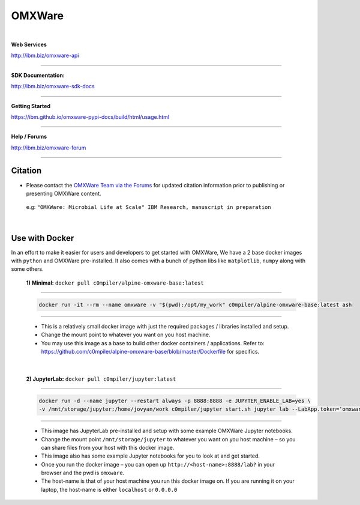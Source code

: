 =======
OMXWare
=======

.. image:: https://travis.ibm.com/GrandChallenge-Almaden/omxware-pypi.svg?token=zra2vLszsZmyB2CQTsas&branch=master
    :target: https://travis.ibm.com/GrandChallenge-Almaden/omxware-pypi


.. image:: https://badge.fury.io/py/omxware.svg
    :target: https://badge.fury.io/py/omxware
    :alt: Latest Version

|

**Web Services**

`http://ibm.biz/omxware-api <https://api.s2s-omxware.us-south.containers.appdomain.cloud/>`_

---------------

**SDK Documentation:**

`http://ibm.biz/omxware-sdk-docs <https://ibm.github.io/omxware-pypi-docs/>`_

---------------

**Getting Started**

`https://ibm.github.io/omxware-pypi-docs/build/html/usage.html <https://ibm.github.io/omxware-pypi-docs/build/html/usage.html>`_

---------------

**Help / Forums**

`http://ibm.biz/omxware-forum <https://forum.s2s-omxware.us-south.containers.appdomain.cloud>`_

---------------

Citation
***************
* Please contact the `OMXWare Team via the Forums <http://ibm.biz/omxware-citation>`_ for updated citation information prior to publishing or presenting OMXWare content.

 e.g: ``"OMXWare: Microbial Life at Scale" IBM Research, manuscript in preparation``

|

Use with Docker
***************


In an effort to make it easier for users and developers to get started with OMXWare, We have a 2 base docker images with ``python`` and OMXWare pre-installed. It also comes with a bunch of python libs like ``matplotlib``, ``numpy`` along with some others.

 **1)  Minimal:** ``docker pull c0mpiler/alpine-omxware-base:latest``

----------------------------------------------------------------------------------------------------------------------

            .. code-block:: bash

             docker run -it --rm --name omxware -v "$(pwd):/opt/my_work" c0mpiler/alpine-omxware-base:latest ash

----------------------------------------------------------------------------------------------------------------------

        * This is a relatively small docker image with just the required packages / libraries installed and setup.
        * Change the mount point to whatever you want on you host machine.
        * You may use this image as a base to build other docker containers / applications. Refer to: https://github.com/c0mpiler/alpine-omxware-base/blob/master/Dockerfile for specifics.

|

 **2)  JupyterLab:** ``docker pull c0mpiler/jupyter:latest``

---------------------------------------------------------------------------------------------------------

            .. code-block:: bash

             docker run -d --name jupyter --restart always -p 8888:8888 -e JUPYTER_ENABLE_LAB=yes \
             -v /mnt/storage/jupyter:/home/jovyan/work c0mpiler/jupyter start.sh jupyter lab --LabApp.token=‘omxware’

---------------------------------------------------------------------------------------------------------

        * This image has JupyterLab pre-installed and setup with some example OMXWare Jupyter notebooks.
        * Change the mount point ``/mnt/storage/jupyter`` to whatever you want on you host machine – so you can share files from your host with this docker image.

        * This image also has some example Jupyter notebooks for you to look at and get started.

        * Once you run the docker image – you can open up ``http://<host-name>:8888/lab?`` in your browser and the pwd is ``omxware``.

        * The host-name is that of your host machine you run this docker image on. If you are running it on your laptop, the host-name is either ``localhost`` or ``0.0.0.0``

